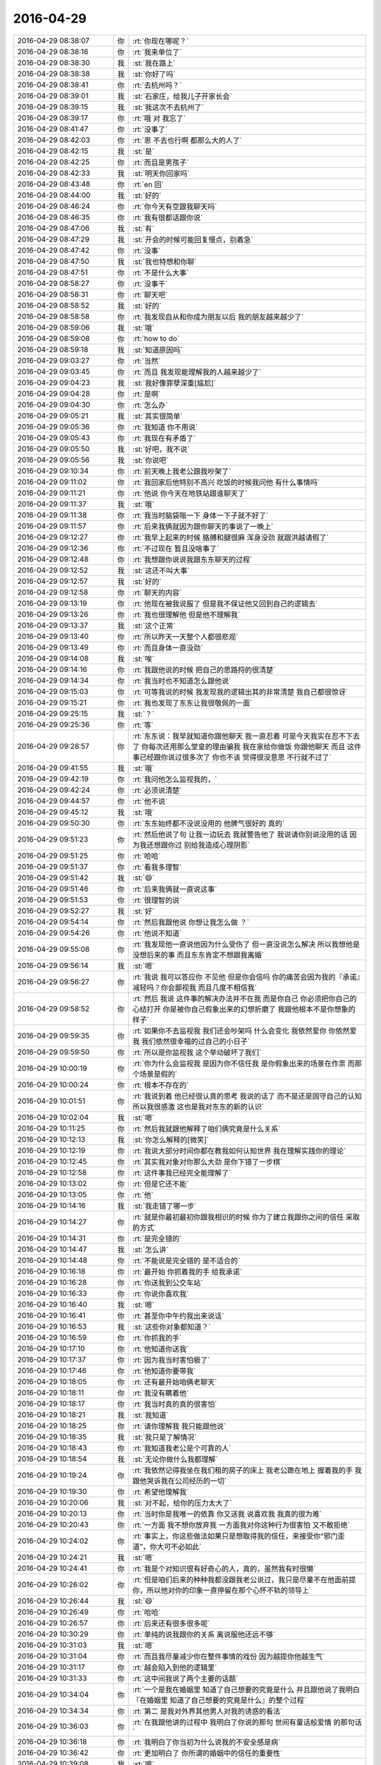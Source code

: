 2016-04-29
-------------

.. csv-table::
   :widths: 25, 1, 60

   2016-04-29 08:38:07,你,:rt:`你现在哪呢？`
   2016-04-29 08:38:16,你,:rt:`我来单位了`
   2016-04-29 08:38:30,我,:st:`我在路上`
   2016-04-29 08:38:38,我,:st:`你好了吗`
   2016-04-29 08:38:41,你,:rt:`去杭州吗？`
   2016-04-29 08:39:01,我,:st:`石家庄，给我儿子开家长会`
   2016-04-29 08:39:15,我,:st:`我这次不去杭州了`
   2016-04-29 08:39:17,你,:rt:`哦 对 我忘了`
   2016-04-29 08:41:47,你,:rt:`没事了`
   2016-04-29 08:42:03,你,:rt:`恩 不去也行啊 都那么大的人了`
   2016-04-29 08:42:15,我,:st:`是`
   2016-04-29 08:42:25,你,:rt:`而且是男孩子`
   2016-04-29 08:42:33,我,:st:`明天你回家吗`
   2016-04-29 08:43:48,你,:rt:`en  回`
   2016-04-29 08:44:00,我,:st:`好的`
   2016-04-29 08:46:24,你,:rt:`你今天有空跟我聊天吗`
   2016-04-29 08:46:35,你,:rt:`我有很都话跟你说`
   2016-04-29 08:47:06,我,:st:`有`
   2016-04-29 08:47:29,我,:st:`开会的时候可能回复慢点，别着急`
   2016-04-29 08:47:42,你,:rt:`没事`
   2016-04-29 08:47:50,我,:st:`我也特想和你聊`
   2016-04-29 08:47:51,你,:rt:`不是什么大事`
   2016-04-29 08:58:27,你,:rt:`没事干`
   2016-04-29 08:58:31,你,:rt:`聊天吧`
   2016-04-29 08:58:52,我,:st:`好的`
   2016-04-29 08:58:58,你,:rt:`我发现自从和你成为朋友以后 我的朋友越来越少了`
   2016-04-29 08:59:06,我,:st:`哦`
   2016-04-29 08:59:08,你,:rt:`how to do`
   2016-04-29 08:59:18,我,:st:`知道原因吗`
   2016-04-29 09:03:27,你,:rt:`当然`
   2016-04-29 09:03:45,你,:rt:`而且 我发现能理解我的人越来越少了`
   2016-04-29 09:04:23,我,:st:`我好像罪孽深重[尴尬]`
   2016-04-29 09:04:28,你,:rt:`是啊`
   2016-04-29 09:04:30,你,:rt:`怎么办`
   2016-04-29 09:05:21,我,:st:`其实很简单`
   2016-04-29 09:05:36,你,:rt:`我知道 你不用说`
   2016-04-29 09:05:43,你,:rt:`我现在有矛盾了`
   2016-04-29 09:05:50,我,:st:`好吧，我不说`
   2016-04-29 09:05:56,我,:st:`你说吧`
   2016-04-29 09:10:34,你,:rt:`前天晚上我老公跟我吵架了`
   2016-04-29 09:11:02,你,:rt:`我回家后他特别不高兴 吃饭的时候我问他 有什么事情吗`
   2016-04-29 09:11:21,你,:rt:`他说 你今天在地铁站跟谁聊天了`
   2016-04-29 09:11:37,我,:st:`哦`
   2016-04-29 09:11:38,你,:rt:`我当时脑袋嗡一下  身体一下子就不好了`
   2016-04-29 09:11:57,你,:rt:`后来我俩就因为跟你聊天的事说了一晚上`
   2016-04-29 09:12:27,你,:rt:`我早上起来的时候 胳膊和腿很麻 浑身没劲 就跟洪越请假了`
   2016-04-29 09:12:36,你,:rt:`不过现在 暂且没啥事了`
   2016-04-29 09:12:48,你,:rt:`我想跟你说说我跟东东聊天的过程`
   2016-04-29 09:12:52,我,:st:`这还不叫大事`
   2016-04-29 09:12:57,我,:st:`好的`
   2016-04-29 09:12:58,你,:rt:`聊天的内容`
   2016-04-29 09:13:19,你,:rt:`他现在被我说服了 但是我不保证他又回到自己的逻辑去`
   2016-04-29 09:13:26,你,:rt:`我也很理解他 但是他不理解我`
   2016-04-29 09:13:37,我,:st:`这个正常`
   2016-04-29 09:13:40,你,:rt:`所以昨天一天整个人都很悲观`
   2016-04-29 09:13:49,你,:rt:`而且身体一直没劲`
   2016-04-29 09:14:08,我,:st:`唉`
   2016-04-29 09:14:16,你,:rt:`我跟他说的时候 把自己的思路捋的很清楚`
   2016-04-29 09:14:34,你,:rt:`我当时也不知道怎么跟他说`
   2016-04-29 09:15:03,你,:rt:`可等我说的时候 我发现我的逻辑出其的非常清楚 我自己都很惊讶`
   2016-04-29 09:15:21,你,:rt:`我也发现了东东让我很敬佩的一面`
   2016-04-29 09:25:15,我,:st:`？`
   2016-04-29 09:25:36,你,:rt:`等`
   2016-04-29 09:28:57,你,:rt:`东东说：我早就知道你跟他聊天 我一直忍着 可是今天我实在忍不下去了 你每次还用那么堂皇的理由骗我 我在家给你做饭 你跟他聊天 而且 这件事已经跟你说过很多次了 你也不该 觉得很没意思 不行就不过了`
   2016-04-29 09:41:55,我,:st:`哦`
   2016-04-29 09:42:19,你,:rt:`我问他怎么监视我的，`
   2016-04-29 09:42:24,你,:rt:`必须说清楚`
   2016-04-29 09:44:57,你,:rt:`他不说`
   2016-04-29 09:45:12,我,:st:`哦`
   2016-04-29 09:50:30,你,:rt:`东东始终都不没说没用的 他脾气很好的 真的`
   2016-04-29 09:51:23,你,:rt:`然后他说了句 让我一边玩去 我就警告他了 我说请你别说没用的话 因为我还想跟你过 别给我造成心理阴影`
   2016-04-29 09:51:25,你,:rt:`哈哈`
   2016-04-29 09:51:37,你,:rt:`看我多理智`
   2016-04-29 09:51:42,我,:st:`😄`
   2016-04-29 09:51:46,你,:rt:`后来我俩就一直说这事`
   2016-04-29 09:51:53,你,:rt:`很理智的说`
   2016-04-29 09:52:27,我,:st:`好`
   2016-04-29 09:54:14,你,:rt:`然后我跟他说 你想让我怎么做 ？`
   2016-04-29 09:54:26,你,:rt:`他说不知道`
   2016-04-29 09:55:08,你,:rt:`我发现他一直说他因为什么受伤了 但一直没说怎么解决 所以我想他是没想后来的事  而且东东肯定不想跟我离婚`
   2016-04-29 09:56:14,我,:st:`嗯`
   2016-04-29 09:56:27,你,:rt:`我说 我可以答应你 不见他 但是你会信吗 你的痛苦会因为我的『承诺』减轻吗？你会鄙视我 而且几度不相信我`
   2016-04-29 09:58:52,你,:rt:`然后 我说 这件事的解决办法并不在我 而是你自己 你必须把你自己的心结打开 你是被你自己假象出来的幻想折磨了 我跟他根本不是你想象的样子`
   2016-04-29 09:59:35,你,:rt:`如果你不去监视我 我们还会吵架吗 什么会变化 我依然爱你 你依然爱我 我们依然很幸福的过自己的小日子`
   2016-04-29 09:59:50,你,:rt:`所以是你监视我 这个举动破坏了我们`
   2016-04-29 10:00:19,你,:rt:`你为什么会监视我 是因为你不信任我 是你假象出来的场景在作祟 而那个场景是假的`
   2016-04-29 10:00:24,你,:rt:`根本不存在的`
   2016-04-29 10:01:51,你,:rt:`我说到着 他已经很认真的思考 我说的话了 而不是还是固守自己的认知 所以我很感激 这也是我对东东的新的认识`
   2016-04-29 10:02:04,我,:st:`嗯`
   2016-04-29 10:11:25,你,:rt:`然后我就跟他解释了咱们俩究竟是什么关系`
   2016-04-29 10:12:13,我,:st:`你怎么解释的[微笑]`
   2016-04-29 10:12:19,你,:rt:`我说大部分时间你都在教我如何认知世界 我在理解实践你的理论`
   2016-04-29 10:12:45,你,:rt:`其实我对象对你那么大劲 是你下错了一步棋`
   2016-04-29 10:12:58,你,:rt:`这件事我已经完全能理解了`
   2016-04-29 10:13:02,你,:rt:`但是它还不能`
   2016-04-29 10:13:05,你,:rt:`他`
   2016-04-29 10:14:16,我,:st:`我走错了哪一步`
   2016-04-29 10:14:27,你,:rt:`就是你最初最初你跟我相识的时候 你为了建立我跟你之间的信任 采取的方式`
   2016-04-29 10:14:31,你,:rt:`是完全错的`
   2016-04-29 10:14:47,我,:st:`怎么讲`
   2016-04-29 10:14:48,你,:rt:`不能说是完全错的 是不适合的`
   2016-04-29 10:16:18,你,:rt:`最开始 你抓着我的手 给我承诺`
   2016-04-29 10:16:28,你,:rt:`你送我到公交车站`
   2016-04-29 10:16:33,你,:rt:`你说你喜欢我`
   2016-04-29 10:16:40,我,:st:`嗯`
   2016-04-29 10:16:41,你,:rt:`甚至你中午约我出来说话`
   2016-04-29 10:16:53,我,:st:`这些你对象都知道？`
   2016-04-29 10:16:59,你,:rt:`你抓我的手`
   2016-04-29 10:17:10,你,:rt:`他知道你送我`
   2016-04-29 10:17:37,你,:rt:`因为我当时害怕极了`
   2016-04-29 10:17:46,你,:rt:`他知道你要带我`
   2016-04-29 10:18:05,你,:rt:`还有最开始咱俩老聊天`
   2016-04-29 10:18:11,你,:rt:`我没有瞒着他`
   2016-04-29 10:18:17,你,:rt:`我当时真的真的很害怕`
   2016-04-29 10:18:21,我,:st:`我知道`
   2016-04-29 10:18:25,你,:rt:`请你理解我 我只能跟他说`
   2016-04-29 10:18:35,我,:st:`我只是了解情况`
   2016-04-29 10:18:43,你,:rt:`我知道我老公是个可靠的人`
   2016-04-29 10:18:54,我,:st:`无论你做什么我都理解`
   2016-04-29 10:19:24,你,:rt:`我依然记得我坐在我们租的房子的床上 我老公跪在地上 握着我的手 我跟他哭诉我在公司经历的一切`
   2016-04-29 10:19:30,你,:rt:`希望他理解我`
   2016-04-29 10:20:06,我,:st:`对不起，给你的压力太大了`
   2016-04-29 10:20:13,你,:rt:`当时你是我唯一的依靠 你又送我 说喜欢我 我真的很为难`
   2016-04-29 10:20:43,你,:rt:`一方面 我不想你放弃我 一方面我对你这种行为很害怕 又不敢拒绝`
   2016-04-29 10:24:02,你,:rt:`事实上，你这些做法如果只是想取得我的信任，来接受你“邪门歪道”，你大可不必如此`
   2016-04-29 10:24:21,我,:st:`嗯`
   2016-04-29 10:24:41,你,:rt:`我是个对知识很有好奇心的人，真的，虽然我有时很懒`
   2016-04-29 10:26:02,你,:rt:`但是咱们后来的种种我都没跟我老公说过，我只是尽量不在他面前提你，所以他对你的印象一直停留在那个心怀不轨的领导上`
   2016-04-29 10:26:44,我,:st:`😄`
   2016-04-29 10:26:49,你,:rt:`哈哈`
   2016-04-29 10:26:57,你,:rt:`后来还有很多很多呢`
   2016-04-29 10:30:29,你,:rt:`单纯的说我跟你的关系 离说服他还远不够`
   2016-04-29 10:31:03,我,:st:`嗯`
   2016-04-29 10:31:04,你,:rt:`而且我尽量减少你在整件事情的戏份 因为越提你他越生气`
   2016-04-29 10:31:17,你,:rt:`越会陷入到他的逻辑里`
   2016-04-29 10:31:33,你,:rt:`这中间我说了两个主要的话题`
   2016-04-29 10:34:04,你,:rt:`一个是我在婚姻里 知道了自己想要的究竟是什么  并且跟他说了我明白『在婚姻里 知道了自己想要的究竟是什么』的整个过程`
   2016-04-29 10:34:34,你,:rt:`第二 是我对外界其他男人对我的诱惑的看法`
   2016-04-29 10:36:03,你,:rt:`在我跟他讲的过程中 我明白了你说的那句 世间有童话般爱情 的那句话`
   2016-04-29 10:36:18,你,:rt:`我明白了你当初为什么说我的不安全感是病`
   2016-04-29 10:36:42,你,:rt:`更加明白了 你所谓的婚姻中的信任的重要性`
   2016-04-29 10:39:08,我,:st:`嗯`
   2016-04-29 10:59:44,你,:rt:`我还没说完呢`
   2016-04-29 11:00:03,我,:st:`我知道，等你说呢`
   2016-04-29 11:16:55,你,:rt:`我想想怎么跟你说`
   2016-04-29 11:17:14,我,:st:`好的，不着急`
   2016-04-29 11:17:28,你,:rt:`先说第二个吧 其他男人对我的诱惑`
   2016-04-29 11:17:33,我,:st:`好`
   2016-04-29 11:17:36,你,:rt:`这个也是有过程的`
   2016-04-29 11:18:02,你,:rt:`之所以现在能说出来 是我自己回想过自己内心的变化`
   2016-04-29 11:18:53,你,:rt:`当初 就觉得东东长得好 他的笑容非常吸引我 所以选择他`
   2016-04-29 11:19:48,你,:rt:`后来 随着生活脚步的继续 他吸引我的笑容 我都不知道是啥样了`
   2016-04-29 11:20:12,你,:rt:`后来我们有非常稳定的5年相处时光`
   2016-04-29 11:20:26,你,:rt:`这期间没有任何男人 女人闯入我们的生活`
   2016-04-29 11:20:42,你,:rt:`其实这种平静什么都说明不了`
   2016-04-29 11:20:59,你,:rt:`根本不能说明 我对他以及他对我的忠诚`
   2016-04-29 11:21:17,你,:rt:`当然爱情的忠诚迂腐与否这个问题先不考虑啊`
   2016-04-29 11:21:40,你,:rt:`为什么说明不了 是因为这期间根本没有诱惑`
   2016-04-29 11:21:49,你,:rt:`我这个人你很了解`
   2016-04-29 11:22:14,我,:st:`是`
   2016-04-29 11:22:31,你,:rt:`吸引我的男人的品质  是不断在变化的`
   2016-04-29 11:23:28,你,:rt:`可能大学的时候就是长相`
   2016-04-29 11:24:11,你,:rt:`还有能力`
   2016-04-29 11:24:36,你,:rt:`我在整个大学研究生期间都没有超越东东人`
   2016-04-29 11:25:19,你,:rt:`可是在我进入社会后，接触的人明显有了层次，有了很多“能人”`
   2016-04-29 11:25:30,你,:rt:`我就有过迷失的一段时间`
   2016-04-29 11:25:41,我,:st:`什么时候`
   2016-04-29 11:26:01,你,:rt:`在我第一份工作的时候`
   2016-04-29 11:26:14,你,:rt:`我的第一个领导`
   2016-04-29 11:26:29,我,:st:`嗯，和我想的一样`
   2016-04-29 11:29:56,你,:rt:`不过都是我的思想作祟`
   2016-04-29 11:30:05,你,:rt:`我现在想起当时我 真的好幼稚`
   2016-04-29 11:30:47,你,:rt:`当时觉得那个领导好厉害 其实可能更多是崇拜吧`
   2016-04-29 11:31:01,我,:st:`这很正常`
   2016-04-29 11:31:04,你,:rt:`我现在有点乱了 你试着看啊`
   2016-04-29 11:31:23,我,:st:`没事，我看得懂`
   2016-04-29 11:32:07,你,:rt:`当时我也很苦恼 我是不是喜欢他了 我喜欢上已婚领导了 我老公怎么办`
   2016-04-29 11:32:13,你,:rt:`又开始幻想了`
   2016-04-29 11:32:36,我,:st:`😄`
   2016-04-29 11:32:40,你,:rt:`但是我很快就离开那个单位 就没有然后了`
   2016-04-29 11:32:54,你,:rt:`很多事都是后来自己想的`
   2016-04-29 11:36:04,你,:rt:`我真乱了`
   2016-04-29 11:36:14,我,:st:`没事`
   2016-04-29 11:36:26,我,:st:`顺着说就好了`
   2016-04-29 11:36:28,你,:rt:`可能是你出现了吧`
   2016-04-29 11:36:43,你,:rt:`认识你了，你也是很厉害的人，`
   2016-04-29 11:37:16,你,:rt:`这中间有我对你的了解，我跟东东更好的磨合，我自己认知的提高`
   2016-04-29 11:37:50,你,:rt:`结果就是，我更爱东东了，我真心的觉得他是最对的，`
   2016-04-29 11:38:15,你,:rt:`这中间也有我自己不断认识自己，知道自己看重的是什么`
   2016-04-29 11:38:22,我,:st:`嗯`
   2016-04-29 11:38:48,你,:rt:`我对钱的需求，对权力的需求都很淡`
   2016-04-29 11:39:14,你,:rt:`或者这么说，`
   2016-04-29 11:40:19,你,:rt:`钱，权力，漂亮衣服，化妆品，香水，别人的赞美等等这些对我的诱惑都不重要了`
   2016-04-29 11:40:29,你,:rt:`或者我不在意了，`
   2016-04-29 11:40:43,你,:rt:`我更在意的反而是东东的笑容`
   2016-04-29 11:41:03,我,:st:`他知道吗`
   2016-04-29 11:41:05,你,:rt:`还有对世界真理的不断探索，自己认知的提升`
   2016-04-29 11:41:46,你,:rt:`我跟他说了，不过他d体会的估计远没有我深刻`
   2016-04-29 11:41:59,我,:st:`嗯`
   2016-04-29 11:42:25,你,:rt:`所以，即使他不工作，不挣钱，他没有那么好的技术，我依然很爱他`
   2016-04-29 11:42:34,你,:rt:`是发自内心的，`
   2016-04-29 11:42:39,我,:st:`是`
   2016-04-29 11:42:56,你,:rt:`所以我才跟你说他找工作我根本没当回事，`
   2016-04-29 11:43:02,你,:rt:`我只是怕他心情不好`
   2016-04-29 11:43:12,我,:st:`嗯`
   2016-04-29 11:43:58,你,:rt:`我现在即使跟你聊天，跟领导聊天，其实都不会干扰我对他的爱`
   2016-04-29 11:44:13,我,:st:`嗯`
   2016-04-29 11:44:18,你,:rt:`但是他看的却特别浅`
   2016-04-29 11:44:38,你,:rt:`真正爱他，是面对诱惑无动于衷，而不是逃避诱惑`
   2016-04-29 11:44:43,你,:rt:`等会`
   2016-04-29 11:44:45,你,:rt:`吃饭`
   2016-04-29 11:44:55,我,:st:`好`
   2016-04-29 11:56:36,你,:rt:`赤裸裸的夸旭明`
   2016-04-29 11:56:38,你,:rt:`吃完了`
   2016-04-29 11:56:55,我,:st:`这么快`
   2016-04-29 11:57:05,你,:rt:`嗯`
   2016-04-29 11:57:08,你,:rt:`吃个饭`
   2016-04-29 11:57:12,你,:rt:`而已`
   2016-04-29 11:57:27,你,:rt:`我接着说`
   2016-04-29 11:58:20,你,:rt:`东东在这之前，说我曾经说过他跟某女走的近的时候，他会义无反顾的跟女的断绝一切来往`
   2016-04-29 11:58:33,你,:rt:`说我一而再再而三的骗他`
   2016-04-29 11:58:58,你,:rt:`我就跟他说的刚才主动抵制诱惑的一套`
   2016-04-29 11:59:06,你,:rt:`反过来我又说他`
   2016-04-29 11:59:49,你,:rt:`我说，其实你从来没有经历过诱惑，因为你身边的女人，都没有我优秀[调皮]，`
   2016-04-29 12:00:27,你,:rt:`有点自大，但这是事实`
   2016-04-29 12:00:28,我,:st:`😄`
   2016-04-29 12:00:37,你,:rt:`所以你一直处在第一阶段，`
   2016-04-29 12:03:28,你,:rt:`我说，你假想一下，如果你身边出现你觉得更渴望得到的女人，你会不会向我一样坚决，虽然我不知道你更看重女人哪个特点，长得比我好，修养比我好，还是家世好`
   2016-04-29 12:03:45,你,:rt:`他又开始思考，`
   2016-04-29 12:03:53,我,:st:`嗯`
   2016-04-29 12:03:55,你,:rt:`这是关于诱惑的`
   2016-04-29 12:04:11,你,:rt:`后来又说了关于我想要什么的`
   2016-04-29 12:04:35,你,:rt:`这个跟这个诱惑的有相同的地方，我想本质应该是一样的`
   2016-04-29 12:05:21,你,:rt:`那个等会说，我就觉得一晚上我都在分析我自己，然后是各种推导，各种表白`
   2016-04-29 12:05:26,你,:rt:`好尴尬`
   2016-04-29 12:05:45,我,:st:`为啥尴尬`
   2016-04-29 12:06:13,你,:rt:`我想这些话说出去还有有点小尴尬的`
   2016-04-29 12:06:50,你,:rt:`这就是我心里想的，但是那个环境下，稍微一不注意，东东就会认为是我在哄骗他`
   2016-04-29 12:07:23,你,:rt:`接着说婚姻里究竟要什么`
   2016-04-29 12:07:55,你,:rt:`我给他举了好多例子`
   2016-04-29 12:08:11,你,:rt:`我想要的就是跟他过小日子，`
   2016-04-29 12:08:38,你,:rt:`我想要的是彼此有心与心交流的默契`
   2016-04-29 12:09:31,你,:rt:`不是一纸婚书，两个家庭，或者孩子社会舆论的绑定`
   2016-04-29 12:09:50,我,:st:`说的不错`
   2016-04-29 12:10:14,你,:rt:`我说，你觉得我爸妈除了生活中的琐事，还会有什么交流`
   2016-04-29 12:10:23,你,:rt:`你爸妈有什么交流`
   2016-04-29 12:10:27,你,:rt:`没有`
   2016-04-29 12:10:50,你,:rt:`他们完全是被捆绑在一起，而且捆绑到不想改变了`
   2016-04-29 12:11:39,你,:rt:`如果说是因为他们没文化，没成就，那四姨算是个事业有成的人，她跟四姨夫又有什么交流`
   2016-04-29 12:12:35,你,:rt:`Ps：四姨是个事业很成功的女人，四姨夫是个很普通很普通的警察，快要退休了，两个人现在已经不在一屋住了，`
   2016-04-29 12:12:47,你,:rt:`四姨也很贤惠`
   2016-04-29 12:12:53,我,:st:`嗯`
   2016-04-29 12:12:56,你,:rt:`对家人，孩子很友好`
   2016-04-29 12:13:06,你,:rt:`但是她的婚姻是失败的`
   2016-04-29 12:13:18,你,:rt:`她也是被捆绑了，`
   2016-04-29 12:13:23,我,:st:`嗯`
   2016-04-29 12:13:42,你,:rt:`至少她现在的快乐里，没有爱人带给她的那部分`
   2016-04-29 12:13:50,你,:rt:`接着说`
   2016-04-29 12:14:04,你,:rt:`我不想跟他们一样，`
   2016-04-29 12:14:58,你,:rt:`最简单的，我不想等到我们67十岁的时候，进化到你的耳朵听不到我这个音色的声音，`
   2016-04-29 12:15:56,你,:rt:`我希望即使到67十岁，我们依然会手牵手，依然有说不完的话，依然在此次眼中看到珍惜`
   2016-04-29 12:16:15,你,:rt:`他这时候已经不生气了`
   2016-04-29 12:16:33,你,:rt:`情绪已经缓和特别多了`
   2016-04-29 12:16:57,你,:rt:`他被我天衣无缝的逻辑和深情的告白打动了`
   2016-04-29 12:16:58,我,:st:`嗯`
   2016-04-29 12:16:59,你,:rt:`哈`
   2016-04-29 12:17:15,我,:st:`你说的确实太好了`
   2016-04-29 12:17:27,你,:rt:`可是，我生怕他自己一个人的时候又回去，所以周四那天我就没上班`
   2016-04-29 12:17:35,你,:rt:`一方面是我确实不舒服`
   2016-04-29 12:17:56,你,:rt:`一方面是我怕他忘了我的好`
   2016-04-29 12:18:19,你,:rt:`还有呢`
   2016-04-29 12:19:33,你,:rt:`我说，你不能回忆下我对你的好么，你觉得这是一个朝三暮四的女人能做到的吗`
   2016-04-29 12:20:52,你,:rt:`你觉得那种极度虚荣的女人会在自己有机会靠出卖自己上位的时候，依然吭哧吭哧的一步步努力吗`
   2016-04-29 12:21:40,你,:rt:`你觉得，一个出卖自己的女人，会在你没有工作的时候没有任何怨言，没有任何攀比的支持你，对你不离不弃吗`
   2016-04-29 12:22:48,你,:rt:`还有，如果我有一点看不上你，想在结婚不到一年的时间出轨，还会想跟你生孩子吗？`
   2016-04-29 12:23:34,你,:rt:`你吃饭去吧`
   2016-04-29 12:23:51,你,:rt:`我都不让你吃饭了`
   2016-04-29 12:24:01,你,:rt:`你快忙你的去`
   2016-04-29 12:28:35,我,:st:`没事`
   2016-04-29 12:29:56,我,:st:`刚才和老师聊天，你睡会吧`
   2016-04-29 13:51:21,我,:st:`？`
   2016-04-29 14:03:50,你,:rt:`怎么了`
   2016-04-29 14:04:38,我,:st:`没事，我们到酒店了`
   2016-04-29 14:04:48,我,:st:`你怎么样`
   2016-04-29 14:07:33,你,:rt:`好`
   2016-04-29 14:08:30,你,:rt:`把旭明发的ELK的文档发给我 我看看哈`
   2016-04-29 14:08:43,我,:st:`好`
   2016-04-29 14:09:42,你,:rt:`领导给王洪越布置了调研的任务`
   2016-04-29 14:09:54,你,:rt:`两个 他给了我一个`
   2016-04-29 14:09:55,我,:st:`什么调研`
   2016-04-29 14:10:01,你,:rt:`EMC的HAWQ`
   2016-04-29 14:10:11,我,:st:`哦`
   2016-04-29 14:13:07,我,:st:`收到了吗？`
   2016-04-29 14:13:22,我,:st:`是宋文彬写的，你可以直接问他`
   2016-04-29 14:14:59,你,:rt:`恩`
   2016-04-29 14:15:01,你,:rt:`好`
   2016-04-29 14:15:35,我,:st:`你忙吧，等你有空接着聊`
   2016-04-29 14:23:47,你,:rt:`我想跟你聊`
   2016-04-29 14:24:05,我,:st:`好，我没事了`
   2016-04-29 14:31:19,你,:rt:`领导批评洪越了`
   2016-04-29 14:33:06,我,:st:`又为啥`
   2016-04-29 14:33:23,你,:rt:`就是说了句`
   2016-04-29 14:34:06,你,:rt:`他们在统计需求和问题 估计是月会上说 领导说需求那块写的太简单了 没有按照他说的写`
   2016-04-29 14:34:14,你,:rt:`老田来了个 就是`
   2016-04-29 14:34:15,你,:rt:`哈哈`
   2016-04-29 14:35:02,我,:st:`唉`
   2016-04-29 14:35:12,我,:st:`田实在不应该`
   2016-04-29 14:35:20,你,:rt:`不过也不是大事`
   2016-04-29 14:35:25,你,:rt:`说了句就过去了`
   2016-04-29 14:35:32,我,:st:`自己手下的怎么也该护着一下`
   2016-04-29 14:36:28,你,:rt:`随便他吧`
   2016-04-29 14:36:36,你,:rt:`你说他这个人多讨厌`
   2016-04-29 14:37:58,你,:rt:`我早上填请假单 让他签字 他跟旭明说话来着 他把名字写完 不写时间 接着跟旭明说话 我在旁边等着`
   2016-04-29 14:38:01,你,:rt:`后来我就走了`
   2016-04-29 14:38:08,你,:rt:`叫他得瑟`
   2016-04-29 14:38:14,你,:rt:`让他主动给我送来`
   2016-04-29 14:38:16,你,:rt:`切`
   2016-04-29 14:38:55,我,:st:`是，给脸不要`
   2016-04-29 14:39:25,你,:rt:`就是呗 你说你能有多忙啊 比杨总忙吗`
   2016-04-29 14:39:52,我,:st:`就是`
   2016-04-29 14:41:04,你,:rt:`不管他`
   2016-04-29 14:41:22,我,:st:`嗯`
   2016-04-29 14:41:30,你,:rt:`也可能我对他有偏向`
   2016-04-29 14:41:47,你,:rt:`一是他与你作对 二是他跟王志新好`
   2016-04-29 14:41:50,你,:rt:`哈哈`
   2016-04-29 14:42:09,我,:st:`有一条就够了`
   2016-04-29 14:42:22,你,:rt:`是`
   2016-04-29 14:53:33,我,:st:`你看了ELK的文档了吗`
   2016-04-29 14:53:41,你,:rt:`没有呢`
   2016-04-29 14:53:44,你,:rt:`有事吗`
   2016-04-29 14:54:14,我,:st:`没有，我觉得宋文彬写的不好，想让你看看你`
   2016-04-29 14:54:24,你,:rt:`哦`
   2016-04-29 14:54:30,你,:rt:`是这个PDF的吗`
   2016-04-29 14:54:33,我,:st:`是`
   2016-04-29 14:54:47,我,:st:`赵总已经批复可以现场使用了`
   2016-04-29 14:54:54,你,:rt:`为什么不是word 这个目录不能用`
   2016-04-29 14:55:01,我,:st:`我担心后面会出很多事情`
   2016-04-29 14:55:07,你,:rt:`是`
   2016-04-29 14:55:25,我,:st:`他用markdown写的，转成的PDF`
   2016-04-29 14:55:45,我,:st:`和我给你的那个日记软件类似`
   2016-04-29 14:55:52,你,:rt:`知道了`
   2016-04-29 15:01:50,你,:rt:`你说指什么问题啊`
   2016-04-29 15:02:04,你,:rt:`『我担心后面会出很多事情』这句话说的`
   2016-04-29 15:02:38,你,:rt:`我跟你说 我用splunk的时候 有的时候 有的信息就检所不出来 不知道为啥`
   2016-04-29 15:02:46,你,:rt:`反正也不咋好用`
   2016-04-29 15:02:53,我,:st:`我不是说技术`
   2016-04-29 15:02:55,你,:rt:`门槛挺高的`
   2016-04-29 15:03:04,你,:rt:`啊 你指啥啊？`
   2016-04-29 15:03:21,我,:st:`我是说现场的想法和我们不一样`
   2016-04-29 15:03:35,你,:rt:`什么想法不一样？`
   2016-04-29 15:03:41,你,:rt:`不知道你说的是啥`
   2016-04-29 15:03:42,我,:st:`就是用户的需求和研发认为的需求不一样`
   2016-04-29 15:03:54,你,:rt:`谁知道呢`
   2016-04-29 15:03:58,我,:st:`这次没经过需求`
   2016-04-29 15:04:03,我,:st:`我知道`
   2016-04-29 15:04:08,你,:rt:`运维的也不知道自己要的是啥`
   2016-04-29 15:04:25,我,:st:`你还没看见第一版呢`
   2016-04-29 15:04:34,你,:rt:`哈哈`
   2016-04-29 15:04:39,你,:rt:`不堪入目？`
   2016-04-29 15:04:47,我,:st:`比你当初写的第一篇差远了`
   2016-04-29 15:04:57,你,:rt:`真的假的`
   2016-04-29 15:05:06,你,:rt:`你老鼓励我`
   2016-04-29 15:05:19,你,:rt:`你看我今天跟你说的 是不是进步很大`
   2016-04-29 15:05:34,你,:rt:`就是我能用我的思维打败我老公了`
   2016-04-29 15:05:36,你,:rt:`哈哈`
   2016-04-29 15:05:58,我,:st:`进步非常大`
   2016-04-29 15:06:12,我,:st:`比我想象的大得多`
   2016-04-29 15:06:47,你,:rt:`我也没想到`
   2016-04-29 15:07:04,你,:rt:`说真的 说之前我都不确定我能说出这些话`
   2016-04-29 15:07:24,我,:st:`我说一下我的看法`
   2016-04-29 15:07:46,我,:st:`不是你们两个的事情，也不是我和你的事情`
   2016-04-29 15:08:02,我,:st:`我想的是你的成长`
   2016-04-29 15:08:35,我,:st:`我没想到过你能说出来这么有哲理的话`
   2016-04-29 15:09:18,我,:st:`在我的印象里你还是那个感性的小女孩`
   2016-04-29 15:10:52,我,:st:`所以今天我一直在想是什么导致你的成长`
   2016-04-29 15:11:02,你,:rt:`哈哈`
   2016-04-29 15:11:03,你,:rt:`思考`
   2016-04-29 15:11:14,你,:rt:`理论加实践`
   2016-04-29 15:11:19,你,:rt:`废话`
   2016-04-29 15:11:28,我,:st:`再具体一点`
   2016-04-29 15:12:02,我,:st:`你确实成长了不少`
   2016-04-29 15:12:06,你,:rt:`是`
   2016-04-29 15:12:08,我,:st:`你说的对`
   2016-04-29 15:12:12,你,:rt:`我是顿悟了`
   2016-04-29 15:12:18,我,:st:`再具体一点`
   2016-04-29 15:12:19,你,:rt:`吵架顿悟的`
   2016-04-29 15:12:22,你,:rt:`被吓的`
   2016-04-29 15:12:23,你,:rt:`哈哈`
   2016-04-29 15:12:37,你,:rt:`跟我在任职资格的时候顿悟一样`
   2016-04-29 15:12:41,你,:rt:`我感觉是`
   2016-04-29 15:12:43,我,:st:`你又说对了`
   2016-04-29 15:12:47,我,:st:`压力`
   2016-04-29 15:12:51,你,:rt:`对`
   2016-04-29 15:13:10,你,:rt:`我怕东东不理解我 跟我离婚 怕他离开我`
   2016-04-29 15:13:13,我,:st:`你看，你自己已经可以独立思考了`
   2016-04-29 15:13:20,你,:rt:`因为如此荒诞的理由`
   2016-04-29 15:13:24,我,:st:`自己提炼模型了`
   2016-04-29 15:13:48,我,:st:`就是说你已经捅破了那层窗户纸了`
   2016-04-29 15:13:55,你,:rt:`你知道我一直纠结的纸老虎`
   2016-04-29 15:14:02,你,:rt:`我终于知道为什么了`
   2016-04-29 15:14:04,你,:rt:`真的`
   2016-04-29 15:14:08,我,:st:`说说`
   2016-04-29 15:14:34,你,:rt:`你一直给我很多资料 从科学的角度说男女关系的本质`
   2016-04-29 15:14:38,你,:rt:`说婚姻的本质`
   2016-04-29 15:14:53,你,:rt:`说男女相吸的本质 说进化的过程`
   2016-04-29 15:15:13,你,:rt:`但我一直没有释放我的思想`
   2016-04-29 15:15:30,我,:st:`嗯`
   2016-04-29 15:15:32,你,:rt:`说明我不是通过这种方式悟道的 这是我刚想出来的 啊`
   2016-04-29 15:15:47,我,:st:`嗯`
   2016-04-29 15:16:06,我,:st:`你学会了我的自省方式`
   2016-04-29 15:16:14,你,:rt:`直到我意识到我对东东的在乎 我猜顿悟 其实就这件事来说问题根本不在我`
   2016-04-29 15:16:17,你,:rt:`问题在东东`
   2016-04-29 15:16:24,我,:st:`是`
   2016-04-29 15:16:28,你,:rt:`我一直怕跟你接触会被他知道`
   2016-04-29 15:16:40,你,:rt:`所以强迫自己不跟你接触`
   2016-04-29 15:16:47,你,:rt:`这个过程我并不快乐`
   2016-04-29 15:16:58,我,:st:`哦`
   2016-04-29 15:17:10,你,:rt:`我是爱东东的 我完全可以给他所有他想要的 一个妻子给他的一切`
   2016-04-29 15:17:19,你,:rt:`这跟我跟你聊天根本没有冲突`
   2016-04-29 15:17:41,你,:rt:`但是为什么不行呢 为什么我做不到呢`
   2016-04-29 15:18:03,你,:rt:`做不到几跟你聊天又不会有负罪感`
   2016-04-29 15:18:42,你,:rt:`因为如果这件事始终围绕我是不可能有解 这件事的问题点出现在东东身上`
   2016-04-29 15:18:50,你,:rt:`或者说出现在我俩身上`
   2016-04-29 15:18:56,你,:rt:`是因为我俩不够信任`
   2016-04-29 15:19:01,我,:st:`是`
   2016-04-29 15:19:04,你,:rt:`或者说是他不够信任我`
   2016-04-29 15:19:08,我,:st:`是`
   2016-04-29 15:19:14,你,:rt:`其实我并没有错`
   2016-04-29 15:19:23,我,:st:`没错`
   2016-04-29 15:21:03,你,:rt:`你说是不是`
   2016-04-29 15:21:15,你,:rt:`我终于想明白了`
   2016-04-29 15:21:36,你,:rt:`我假想了一个场景 非常完美`
   2016-04-29 15:23:26,我,:st:`你说的没错`
   2016-04-29 15:23:34,你,:rt:`就是 一个聚会上我跟一个男人很暧昧的说话 东东也在场 整个气氛很愉快 结束后东东都不会怀疑我只爱他一个的事实 他知道我跟那个男人的交流 完全是为了达到其他的目的`
   2016-04-29 15:23:39,你,:rt:`多高尚`
   2016-04-29 15:24:20,你,:rt:`而不是聚会结束后 我俩回到家 他开始逼问我为何那样对他`
   2016-04-29 15:24:29,你,:rt:`这就是夫妻的信任`
   2016-04-29 15:26:51,我,:st:`是`
   2016-04-29 15:27:45,我,:st:`你体会到了信任的真谛`
   2016-04-29 15:28:09,你,:rt:`真的吗`
   2016-04-29 15:28:38,你,:rt:`所以虽然这件事听起来挺悲观的 但对我的提升有巨大的作用`
   2016-04-29 15:28:47,你,:rt:`所以我特别想把我的想法告诉你`
   2016-04-29 15:31:20,我,:st:`我知道`
   2016-04-29 15:31:41,我,:st:`然后你就发现除了我没有别人能理解你`
   2016-04-29 15:32:06,我,:st:`然后你就觉得朋友少了？`
   2016-04-29 15:32:20,你,:rt:`对`
   2016-04-29 15:32:45,我,:st:`痛并快乐`
   2016-04-29 15:33:10,你,:rt:`你不觉得很滑稽吗 唯一一个知道我真爱我老公的人 竟然是被我老公当成情敌的人`
   2016-04-29 15:33:11,你,:rt:`哈哈`
   2016-04-29 15:35:07,我,:st:`不滑稽`
   2016-04-29 15:35:16,我,:st:`生活就是这样`
   2016-04-29 15:35:30,我,:st:`爱人和知己很难两全`
   2016-04-29 15:35:48,你,:rt:`唉`
   2016-04-29 15:37:15,我,:st:`不爱知己。爱人不知己`
   2016-04-29 15:37:30,你,:rt:`哈哈`
   2016-04-29 15:37:32,你,:rt:`对的`
   2016-04-29 15:37:36,你,:rt:`可是你不是啊`
   2016-04-29 15:37:44,你,:rt:`你没有这种困扰 现在我有了`
   2016-04-29 15:38:33,我,:st:`我和你不一样`
   2016-04-29 15:38:45,我,:st:`我是很长时间没有知己`
   2016-04-29 15:39:15,我,:st:`你今天上午和我说话的方式就是我自己自省的方式`
   2016-04-29 15:39:25,我,:st:`我把自己当知己`
   2016-04-29 15:45:50,你,:rt:`等会聊`
   2016-04-29 15:45:53,你,:rt:`我得干会活`
   2016-04-29 15:46:21,我,:st:`好的`
   2016-04-29 16:52:46,你,:rt:`你四月份生日`
   2016-04-29 16:52:55,你,:rt:`我都不知道哪天`
   2016-04-29 16:53:05,我,:st:`是，已经过了`
   2016-04-29 16:53:17,我,:st:`是不是吃蛋糕`
   2016-04-29 16:53:38,你,:rt:`是啊`
   2016-04-29 16:54:07,你,:rt:`你是白羊座的，所以应该是这月`
   2016-04-29 16:54:28,我,:st:`你替我吃了吧`
   2016-04-29 16:54:52,我,:st:`我是9号`
   2016-04-29 16:55:00,你,:rt:`哪能轮到我啊`
   2016-04-29 16:55:20,我,:st:`为啥`
   2016-04-29 16:55:40,我,:st:`你去就说替我拿的`
   2016-04-29 16:56:44,你,:rt:`算了`
   2016-04-29 16:57:36,我,:st:`你今天和你对象聊了吗`
   2016-04-29 16:59:59,你,:rt:`聊什么`
   2016-04-29 17:02:00,我,:st:`你也不关心一下人家的状态`
   2016-04-29 17:02:20,你,:rt:`他已经没事了`
   2016-04-29 17:02:37,你,:rt:`我现在看着他别又回到他的假想敌那就行`
   2016-04-29 17:03:15,我,:st:`你这几天有空还是多和他聊聊`
   2016-04-29 17:04:35,你,:rt:`我知道`
   2016-04-29 17:04:44,你,:rt:`聊也没用`
   2016-04-29 17:09:48,我,:st:`其实是促进他去思考`
   2016-04-29 17:10:10,你,:rt:`shi`
   2016-04-29 17:10:46,我,:st:`这个阶段的男人由于结了婚，会有一种完成任务的感觉`
   2016-04-29 17:10:56,你,:rt:`再等等 我一下子说太多 他也理解不了`
   2016-04-29 17:11:00,我,:st:`会有一些颓废`
   2016-04-29 17:11:06,你,:rt:`哦 是吧`
   2016-04-29 17:11:08,我,:st:`好的`
   2016-04-29 17:11:24,你,:rt:`而且 我得给他个机会 让他给我说`
   2016-04-29 17:11:31,我,:st:`是`
   2016-04-29 17:11:33,你,:rt:`不然我不知道他现在的想法`
   2016-04-29 17:11:42,你,:rt:`而且 现在还是有点敏感的`
   2016-04-29 17:11:51,你,:rt:`而且他找工作 对他也有影响`
   2016-04-29 17:11:55,我,:st:`是`
   2016-04-29 17:12:08,你,:rt:`等找到工作了 他心情好点更合适`
   2016-04-29 17:12:13,你,:rt:`你说呢`
   2016-04-29 17:12:20,我,:st:`没错`
   2016-04-29 17:12:34,你,:rt:`我现在就是多跟他表白 让他知道 我多爱他`
   2016-04-29 17:13:19,我,:st:`是`
   2016-04-29 17:13:22,你,:rt:`先坚定这个根本`
   2016-04-29 17:13:35,你,:rt:`我觉得我说的大部分东东都听进去了`
   2016-04-29 17:13:55,我,:st:`好`
   2016-04-29 17:13:59,你,:rt:`我现在就是每天加深他对我的这个正向的印象就行`
   2016-04-29 17:14:11,你,:rt:`而且我只会这么做 别的我也不会`
   2016-04-29 17:14:17,你,:rt:`而且我很笨的`
   2016-04-29 17:14:27,你,:rt:`一般装的 我都来不了`
   2016-04-29 17:14:47,我,:st:`其实你不笨`
   2016-04-29 17:14:52,你,:rt:`比如我不爱他 非得让我说爱他 我表现不出来的`
   2016-04-29 17:14:58,你,:rt:`就跟我不会撒谎一样`
   2016-04-29 17:15:04,我,:st:`是`
   2016-04-29 17:15:10,你,:rt:`不然怎么能让他识破我骗他了呢`
   2016-04-29 17:15:23,你,:rt:`他说我加班的理由都太牵强了`
   2016-04-29 17:15:29,你,:rt:`你看我连这个都不会`
   2016-04-29 17:15:39,你,:rt:`下一步就要学会装`
   2016-04-29 17:15:40,我,:st:`对了，他怎么看见你聊天的`
   2016-04-29 17:15:41,你,:rt:`哈哈`
   2016-04-29 17:15:47,你,:rt:`我不知道`
   2016-04-29 17:16:06,我,:st:`哦`
   2016-04-29 17:16:09,你,:rt:`他只知道在地铁站`
   2016-04-29 17:16:22,我,:st:`算了，以后不聊了`
   2016-04-29 17:16:59,我,:st:`我不能老让你这样`
   2016-04-29 17:18:45,你,:rt:`我不知道他怎么知道的`
   2016-04-29 17:18:52,你,:rt:`他不告诉我`
   2016-04-29 17:20:31,我,:st:`你也别问了`
   2016-04-29 17:20:37,你,:rt:`我不问了`
   2016-04-29 17:20:41,你,:rt:`管他呢`
   2016-04-29 17:20:44,你,:rt:`没事`
   2016-04-29 17:21:08,我,:st:`不过这次你真的是顿悟了`
   2016-04-29 17:21:18,你,:rt:`恩 真的`
   2016-04-29 17:21:21,我,:st:`所以也不是坏事`
   2016-04-29 17:21:25,你,:rt:`你也发现了吧`
   2016-04-29 17:21:33,我,:st:`不一定非得见面聊`
   2016-04-29 17:21:56,你,:rt:`对啊 现在东东更珍惜我了`
   2016-04-29 17:22:18,我,:st:`[疑问]`
   2016-04-29 17:22:39,你,:rt:`他现在还没有回退回去呢`
   2016-04-29 17:23:16,我,:st:`你是说他相信你`
   2016-04-29 17:23:36,你,:rt:`是啊`
   2016-04-29 17:24:52,我,:st:`好`
   2016-04-29 17:27:57,你,:rt:`你今天回来吗`
   2016-04-29 17:28:04,你,:rt:`不回来了`
   2016-04-29 17:28:39,我,:st:`不回`
   2016-04-29 17:28:45,我,:st:`后天回去`
   2016-04-29 17:30:45,我,:st:`这几天你要是心情好就发个朋友圈吧`
   2016-04-29 17:35:38,你,:rt:`好的`
   2016-04-29 17:35:40,你,:rt:`一定`
   2016-04-29 17:45:58,我,:st:`你几点下班`
   2016-04-29 17:46:23,你,:rt:`不知道呢`
   2016-04-29 17:46:37,我,:st:`好吧`
   2016-04-29 17:46:38,你,:rt:`刚才领导让我帮他检查文档的错别字`
   2016-04-29 17:46:47,我,:st:`这是好事`
   2016-04-29 17:46:51,你,:rt:`我给找出个错误来了`
   2016-04-29 17:46:59,我,:st:`这几天我再想想你的事情`
   2016-04-29 17:47:08,你,:rt:`好啊`
   2016-04-29 17:47:12,我,:st:`看看你是怎么顿悟的`
   2016-04-29 17:47:17,你,:rt:`好`
   2016-04-29 17:47:26,你,:rt:`你好好想想`
   2016-04-29 17:47:27,我,:st:`想想以后怎么帮你`
   2016-04-29 17:47:30,你,:rt:`好啊`
   2016-04-29 17:47:35,你,:rt:`别累着啊`
   2016-04-29 17:47:41,我,:st:`可以更容易的顿悟`
   2016-04-29 17:47:48,我,:st:`不会`
   2016-04-29 17:48:00,我,:st:`这是我最喜欢干的事情`
   2016-04-29 17:48:10,我,:st:`比编程还喜欢`
   2016-04-29 17:48:37,你,:rt:`那你想吧`
   2016-04-29 17:48:45,我,:st:`好`
   2016-04-29 17:49:01,你,:rt:`感觉领导很爱跟我说话`
   2016-04-29 17:49:36,我,:st:`对呀，一直是，只是你不知道`
   2016-04-29 17:49:46,你,:rt:`真的吗 不是吧`
   2016-04-29 17:49:51,你,:rt:`现在很明显`
   2016-04-29 17:50:35,我,:st:`其实我早就看出来了`
   2016-04-29 17:50:48,你,:rt:`那为什么呢`
   2016-04-29 17:50:59,你,:rt:`你可能比较爱留意我的事`
   2016-04-29 17:51:05,我,:st:`首先你可爱`
   2016-04-29 17:51:15,我,:st:`和他比较合拍`
   2016-04-29 17:51:20,你,:rt:`真的是酱子的吗`
   2016-04-29 17:51:31,你,:rt:`我觉得我俩听合拍的 应该`
   2016-04-29 17:51:38,我,:st:`对呀，不骗你`
   2016-04-29 17:53:03,你,:rt:`我信你啊`
   2016-04-29 17:53:16,你,:rt:`哈哈 管他呢`
   2016-04-29 17:53:18,我,:st:`信我吧，没错的`
   2016-04-29 17:53:24,你,:rt:`喜欢总比不喜欢强`
   2016-04-29 17:53:37,我,:st:`是`
   2016-04-29 17:53:53,你,:rt:`我得低调点`
   2016-04-29 17:53:57,我,:st:`对实现你的梦想有很大帮助`
   2016-04-29 17:53:58,你,:rt:`我怕严丹`
   2016-04-29 17:54:00,你,:rt:`对啊`
   2016-04-29 17:54:09,我,:st:`你说的对`
   2016-04-29 17:54:36,你,:rt:`我觉得只有你会把我的梦想当回事`
   2016-04-29 17:54:47,我,:st:`哦`
   2016-04-29 17:55:19,你,:rt:`只有你知道我最最清楚我，最起码没人这么重视过`
   2016-04-29 17:55:59,我,:st:`这才是知己呀`
   2016-04-29 17:56:36,我,:st:`连闺蜜都做不到的`
   2016-04-29 17:57:22,你,:rt:`是啊`
   2016-04-29 17:57:29,你,:rt:`我姐也开始不理解我了`
   2016-04-29 17:57:32,你,:rt:`都怪你`
   2016-04-29 17:57:52,我,:st:`是，我错了[擦汗]`
   2016-04-29 17:58:28,你,:rt:`所以我能放弃你吗？我肯定不会放弃你的`
   2016-04-29 17:58:58,你,:rt:`与其让我放弃你 还不如我苦口婆心的劝我对象接受这个事实`
   2016-04-29 17:59:04,你,:rt:`或者直接瞒着他`
   2016-04-29 17:59:07,我,:st:`😄`
   2016-04-29 17:59:14,你,:rt:`瞒好点`
   2016-04-29 17:59:39,我,:st:`还记得我最早给你的那篇关于朋友的文章吗`
   2016-04-29 17:59:47,你,:rt:`恩 记得`
   2016-04-29 17:59:51,我,:st:`你一直说无法了解`
   2016-04-29 18:00:04,我,:st:`现在是不是有一点感觉了`
   2016-04-29 18:00:23,你,:rt:`是啊`
   2016-04-29 18:00:37,你,:rt:`当我没朋友的时候 才有更深的体会`
   2016-04-29 18:01:48,我,:st:`其实你还是有他们的`
   2016-04-29 18:01:59,你,:rt:`我知道`
   2016-04-29 18:02:06,我,:st:`等你的认识更高的时候，他们又回来了`
   2016-04-29 18:02:15,你,:rt:`你成功造出来了一个朋友`
   2016-04-29 18:02:43,我,:st:`不是`
   2016-04-29 18:02:45,你,:rt:`真的吗`
   2016-04-29 18:02:56,我,:st:`真的，我不骗你`
   2016-04-29 18:25:27,你,:rt:`你今天为啥夸旭明`
   2016-04-29 18:30:15,我,:st:`在一个问题群里比DMD先回复了问题的原因`
   2016-04-29 18:31:08,你,:rt:`哦 原来是这样`
   2016-04-29 18:31:57,我,:st:`两个好处`
   2016-04-29 18:32:09,我,:st:`压过了DMD`
   2016-04-29 18:32:16,我,:st:`压过了田`
   2016-04-29 18:32:17,你,:rt:`恩`
   2016-04-29 18:32:20,你,:rt:`哦`
   2016-04-29 18:32:58,我,:st:`现在鹿明他们已经很正式的对待旭明了`
   2016-04-29 18:33:09,我,:st:`领导对他也很满意`
   2016-04-29 18:33:10,你,:rt:`是吧 太棒了`
   2016-04-29 18:33:12,你,:rt:`是`
   2016-04-29 18:33:16,你,:rt:`领导很满意`
   2016-04-29 18:33:49,你,:rt:`他也顿悟了`
   2016-04-29 18:33:50,你,:rt:`哈哈`
   2016-04-29 18:34:16,我,:st:`他还差远了`
   2016-04-29 18:34:35,你,:rt:`哈哈`
   2016-04-29 18:34:46,我,:st:`这次只是偶尔来神`
   2016-04-29 18:35:09,你,:rt:`哈哈`
   2016-04-29 18:35:21,你,:rt:`他现在有点跟膨胀了`
   2016-04-29 18:35:33,你,:rt:`领导和老田都把他当宝了`
   2016-04-29 18:35:43,我,:st:`😄`
   2016-04-29 18:36:19,你,:rt:`真的`
   2016-04-29 18:37:46,你,:rt:`得瑟的不要不要的`
   2016-04-29 18:38:16,我,:st:`先让他高兴一阵`
   2016-04-29 18:38:28,我,:st:`过几天再敲打`
   2016-04-29 18:38:29,你,:rt:`恩`
   2016-04-29 18:42:04,你,:rt:`问你个事`
   2016-04-29 18:42:18,你,:rt:`你说领导对我好 严丹是不是最不满意`
   2016-04-29 18:48:03,我,:st:`是`
   2016-04-29 18:48:35,我,:st:`领导对你的好和对严丹的好不一样`
   2016-04-29 18:48:39,你,:rt:`刚才领导走的时候 特意嘱咐旭明句`
   2016-04-29 18:48:52,你,:rt:`有什么问题 记得打电话给老王`
   2016-04-29 18:48:57,我,:st:`😄`
   2016-04-29 18:49:08,你,:rt:`你说说怎么不一样`
   2016-04-29 18:49:29,我,:st:`对严丹是因为严丹给他卖命`
   2016-04-29 18:49:39,我,:st:`对你是发自内心的`
   2016-04-29 18:49:55,我,:st:`你应该能知道这里面的区别`
   2016-04-29 18:50:01,你,:rt:`真的啊`
   2016-04-29 18:50:05,你,:rt:`好吧`
   2016-04-29 18:50:13,你,:rt:`我现在理解你说的 ：我跟你笑 是因为我乐意跟你笑`
   2016-04-29 18:50:26,你,:rt:`以我为主的意思了`
   2016-04-29 18:50:27,我,:st:`说说`
   2016-04-29 18:50:35,我,:st:`😄`
   2016-04-29 18:50:43,我,:st:`你今天顿悟不少呀`
   2016-04-29 18:50:47,你,:rt:`我对领导的纠结 跟你最开始也差不多`
   2016-04-29 18:50:49,你,:rt:`真的`
   2016-04-29 18:51:09,我,:st:`我知道`
   2016-04-29 18:51:15,你,:rt:`有点区别是 我想工作中让他帮我 但是我并不喜欢他`
   2016-04-29 18:51:31,你,:rt:`跟你最开始差不多`
   2016-04-29 18:51:46,我,:st:`你现在不也是不喜欢我吗`
   2016-04-29 18:51:51,你,:rt:`现在我都不在乎这些了 真的 所以我也不纠结了`
   2016-04-29 18:52:16,你,:rt:`我现在不喜欢你了 最起码不是那时候我害怕的那种喜欢了`
   2016-04-29 18:52:24,你,:rt:`是相知的感觉 你说多神奇`
   2016-04-29 18:52:25,你,:rt:`真的`
   2016-04-29 18:52:30,你,:rt:`顿悟了这么多`
   2016-04-29 18:52:31,你,:rt:`哈哈`
   2016-04-29 18:52:32,我,:st:`我理解`
   2016-04-29 18:52:37,你,:rt:`可能我累计的太多了`
   2016-04-29 18:52:41,我,:st:`只是我有点奇怪`
   2016-04-29 18:52:46,你,:rt:`怎么了`
   2016-04-29 18:52:49,我,:st:`你真的喜欢过我`
   2016-04-29 18:52:56,你,:rt:`然后呢`
   2016-04-29 18:53:01,我,:st:`就是你害怕的那种？`
   2016-04-29 18:53:06,你,:rt:`对啊`
   2016-04-29 18:53:14,你,:rt:`就是我害怕的那种`
   2016-04-29 18:53:22,我,:st:`好吧，看样子我的直觉没错`
   2016-04-29 18:53:26,你,:rt:`肯定是有过的`
   2016-04-29 18:53:48,你,:rt:`以前跟你握手我很害怕 一般都躲着 因为我怕喜欢你`
   2016-04-29 18:53:52,你,:rt:`现在不会了 真的`
   2016-04-29 18:53:56,我,:st:`还好`
   2016-04-29 18:54:10,你,:rt:`我觉得即使你坐在这 我的我的手 我也不会害怕了`
   2016-04-29 18:54:16,你,:rt:`你说多神奇`
   2016-04-29 18:54:30,你,:rt:`我真的是跨过去了`
   2016-04-29 18:54:37,我,:st:`太好了`
   2016-04-29 18:54:41,你,:rt:`哈哈`
   2016-04-29 18:54:50,你,:rt:`以后可以随便握了`
   2016-04-29 18:54:52,你,:rt:`哈哈`
   2016-04-29 18:54:58,你,:rt:`见了面再说`
   2016-04-29 18:55:07,你,:rt:`我也是刚刚领悟`
   2016-04-29 18:55:09,我,:st:`好`
   2016-04-29 18:55:21,你,:rt:`我想跟你说的是 我不知道我跟你说过没有`
   2016-04-29 18:55:29,你,:rt:`你记得上次研发开季度会`
   2016-04-29 18:55:34,你,:rt:`领导说打球那次吗`
   2016-04-29 18:55:40,我,:st:`嗯`
   2016-04-29 18:55:49,你,:rt:`他好像把车都听到羽毛球馆了`
   2016-04-29 18:55:52,你,:rt:`你记得吗`
   2016-04-29 18:55:56,你,:rt:`他最后没去`
   2016-04-29 18:55:57,我,:st:`记得`
   2016-04-29 18:56:26,你,:rt:`那天晚上他还给我发微信 说『不好意思没去成』`
   2016-04-29 18:56:37,你,:rt:`其实我觉得他大可不必发的`
   2016-04-29 18:56:43,你,:rt:`而且说的很真诚`
   2016-04-29 18:56:49,我,:st:`挺好的`
   2016-04-29 18:56:50,你,:rt:`我跟你说过吗`
   2016-04-29 18:57:03,你,:rt:`所以我才跟你说 领导还是对我很好的`
   2016-04-29 18:57:10,我,:st:`没有和我说`
   2016-04-29 18:57:24,我,:st:`领导对你就是很好`
   2016-04-29 18:57:25,你,:rt:`所以我得更好好工作`
   2016-04-29 18:57:27,你,:rt:`嗯嗯`
   2016-04-29 18:57:40,我,:st:`也不枉我一直替你美言`
   2016-04-29 18:57:45,你,:rt:`哈哈`
   2016-04-29 18:57:53,你,:rt:`你都替我美言啥了`
   2016-04-29 18:58:05,你,:rt:`我听听`
   2016-04-29 18:58:07,你,:rt:`哈哈`
   2016-04-29 18:58:20,你,:rt:`我跟你说领导的事 你会烦吗`
   2016-04-29 18:58:36,我,:st:`好几次洪越有问题的时候，我和领导说你能干`
   2016-04-29 18:58:37,你,:rt:`我五一参加婚礼 肯定有美美的图片`
   2016-04-29 18:58:43,我,:st:`我不烦`
   2016-04-29 18:58:45,你,:rt:`嗯嗯 就是`
   2016-04-29 18:58:52,你,:rt:`你烦的话一定告诉我啊`
   2016-04-29 18:59:03,我,:st:`有几次晨会领导都直接点名让你干`
   2016-04-29 18:59:10,你,:rt:`我不能跟别人说 只能跟你说`
   2016-04-29 18:59:15,我,:st:`好的，我告诉你`
   2016-04-29 18:59:16,你,:rt:`是`
   2016-04-29 18:59:19,你,:rt:`今天也是`
   2016-04-29 18:59:42,你,:rt:`他跟老田说错别字的事  然后突然来了句 李辉收邮件`
   2016-04-29 18:59:46,你,:rt:`我说啥`
   2016-04-29 18:59:58,你,:rt:`帮我看看错别字 和 语句是否通顺`
   2016-04-29 19:00:00,我,:st:`领导就是嫌洪越不给你派活，又办不好`
   2016-04-29 19:00:13,我,:st:`😄`
   2016-04-29 19:00:14,你,:rt:`严丹说他没空看`
   2016-04-29 19:00:25,我,:st:`他终于憋不住了`
   2016-04-29 19:00:29,你,:rt:`我觉得王洪越一点规划都没有`
   2016-04-29 19:00:41,你,:rt:`他也不知道什么活适合谁`
   2016-04-29 19:01:10,你,:rt:`而且 我们组的今天上午都没事 你说他不能组织点培训 培养培养我们吗`
   2016-04-29 19:01:23,我,:st:`就是`
   2016-04-29 19:01:40,你,:rt:`就是一点规划没有 而且每次所谓的指导都是一对一的 生怕另一个知道`
   2016-04-29 19:01:54,你,:rt:`你说他这么着对我们租的成长多有影响啊`
   2016-04-29 19:01:58,我,:st:`何苦呢`
   2016-04-29 19:02:02,你,:rt:`对啊`
   2016-04-29 19:02:26,我,:st:`你几点回家，别太晚了`
   2016-04-29 19:02:30,你,:rt:`而且我跟王志新这关系 他大可以调和调和啊`
   2016-04-29 19:02:37,你,:rt:`马上回`
   2016-04-29 19:02:48,你,:rt:`你说我跟领导说说行不`
   2016-04-29 19:02:58,我,:st:`说什么`
   2016-04-29 19:02:59,你,:rt:`有机会我肯定说`
   2016-04-29 19:03:06,你,:rt:`说王洪越培训我们的事`
   2016-04-29 19:03:15,我,:st:`可以`
   2016-04-29 19:03:38,你,:rt:`就是 跟小姑娘嚼舌根一样`
   2016-04-29 19:03:46,你,:rt:`主要这并不影响什么`
   2016-04-29 19:03:52,你,:rt:`对吧`
   2016-04-29 19:04:01,你,:rt:`然后我在我这看了一上午书`
   2016-04-29 19:04:09,你,:rt:`又看了一章`
   2016-04-29 19:04:16,我,:st:`什么书`
   2016-04-29 19:04:17,你,:rt:`走了`
   2016-04-29 19:04:25,我,:st:`好`
   2016-04-29 19:04:28,你,:rt:`系统化思维`
   2016-04-29 19:04:34,你,:rt:`走了`
   2016-04-29 19:04:50,我,:st:`bye`
   2016-04-29 19:07:20,你,:rt:`记得留聊天记录亲`
   2016-04-29 19:07:26,你,:rt:`我的得删了`
   2016-04-29 19:07:33,我,:st:`没问题`
   2016-04-29 19:07:48,你,:rt:`多谢`